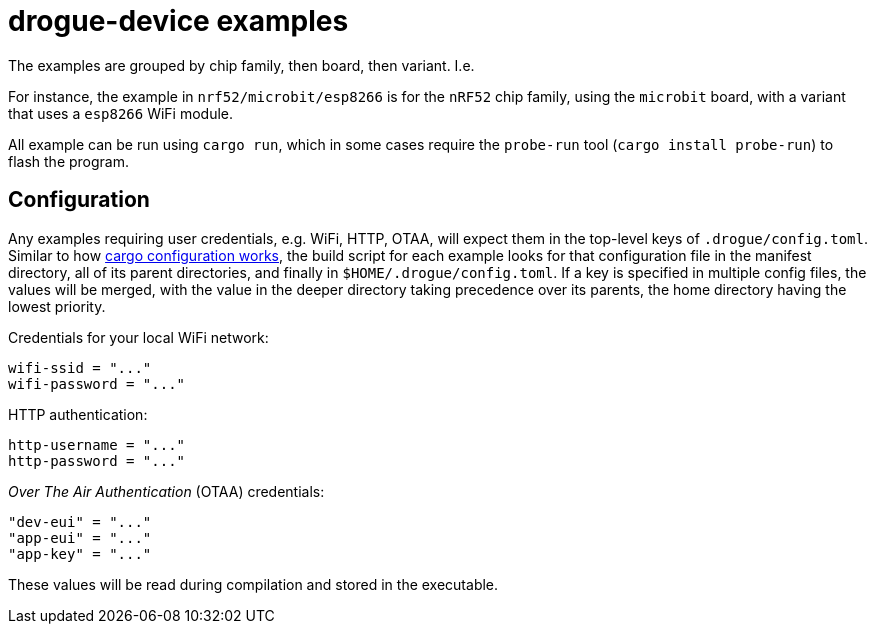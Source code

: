 = drogue-device examples

The examples are grouped by chip family, then board, then variant. I.e.

For instance, the example in `nrf52/microbit/esp8266` is for the `nRF52` chip family, using the `microbit` board,
with a variant that uses a `esp8266` WiFi module.

All example can be run using `cargo run`, which in some cases require the `probe-run` tool (`cargo
install probe-run`) to flash the program.

== Configuration

Any examples requiring user credentials, e.g. WiFi, HTTP, OTAA, will
expect them in the top-level keys of `.drogue/config.toml`. Similar to
how
link:https://doc.rust-lang.org/cargo/reference/config.html#hierarchical-structure[cargo
configuration works], the build script for each example looks for that
configuration file in the manifest directory, all of its parent
directories, and finally in `$HOME/.drogue/config.toml`. If a key is
specified in multiple config files, the values will be merged, with
the value in the deeper directory taking precedence over its parents,
the home directory having the lowest priority.

Credentials for your local WiFi network:
....
wifi-ssid = "..."
wifi-password = "..."
....

HTTP authentication:
....
http-username = "..."
http-password = "..."
....

_Over The Air Authentication_ (OTAA) credentials:
....
"dev-eui" = "..."
"app-eui" = "..."
"app-key" = "..."
....

These values will be read during compilation and stored in the executable.
